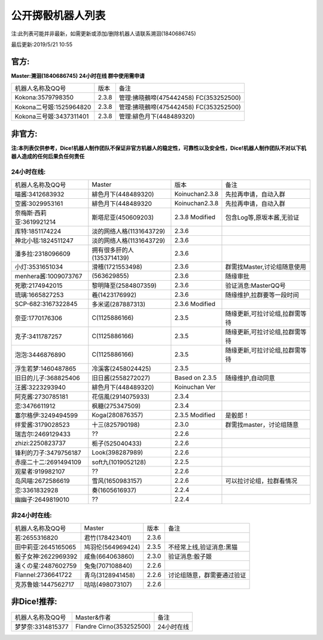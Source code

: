 ﻿.. toctree::
   :maxdepth: 0
   :caption: Contents:

公开掷骰机器人列表
------------------------------------

注:此列表可能并非最新，如需更新或添加/删除机器人请联系溯洄(1840686745)

最后更新:2019/5/21 10:55

官方:
==========

**Master:溯洄(1840686745) 24小时在线 群中使用需申请**

+--------------------------+---------+-----------------------------------------------------+
|机器人名称及QQ号          |版本     |备注                                                 |
+--------------------------+---------+-----------------------------------------------------+
|Kokona:3579798350         |2.3.8    |管理:拂晓鵺啼(475442458) FC(353252500)               |
+--------------------------+---------+-----------------------------------------------------+
|Kokona二号姬:1525964820   |2.3.8    |管理:拂晓鵺啼(475442458) FC(353252500)               |
+--------------------------+---------+-----------------------------------------------------+
|Kokona三号姬:3437311401   |2.3.8    |管理:緋色月下(448489320)                             |
+--------------------------+---------+-----------------------------------------------------+

非官方:
=======================

**注:本列表仅供参考，Dice!机器人制作团队不保证非官方机器人的稳定性，可靠性以及安全性，Dice!机器人制作团队不对以下机器人造成的任何后果负任何责任**

24小时在线:
+++++++++++++

+--------------------------+----------------------------+----------------+-----------------------------------------------+
| 机器人名称及QQ号         | Master                     | 版本           | 备注                                          |
+--------------------------+----------------------------+----------------+-----------------------------------------------+
| 喵酱:3412683932          | 緋色月下(448489320)        | Koinuchan2.3.8 | 先拉再申请，自动入群                          |
+--------------------------+----------------------------+----------------+-----------------------------------------------+
| 空酱:3029953161          | 緋色月下(448489320         | Koinuchan2.3.8 | 先拉再申请，自动入群                          |
+--------------------------+----------------------------+----------------+-----------------------------------------------+
| 奈梅斯·西莉亚:3619921214 | 斯塔尼亚(450609203)        | 2.3.8 Modified | 包含Log等,原坂本酱,无验证                     |
+--------------------------+----------------------------+----------------+-----------------------------------------------+
| 库特:1851174224          | 淡的网络人格(1131643729)   | 2.3.6          |                                               |
+--------------------------+----------------------------+----------------+-----------------------------------------------+
| 神北小毯:1824511247      | 淡的网络人格(1131643729)   | 2.3.6          |                                               |
+--------------------------+----------------------------+----------------+-----------------------------------------------+
| 潘多拉:2318096609        | 拥有很多肝的人(1353714139) | 2.3.6          |                                               |
+--------------------------+----------------------------+----------------+-----------------------------------------------+
| 小灯:3531651034          | 滑稽(1721553498)           | 2.3.6          | 群需找Master,讨论组随意使用                   |
+--------------------------+----------------------------+----------------+-----------------------------------------------+
| menhera酱:1009073767     | \(563629855\)              | 2.3.6          | 随缘审批                                      |
+--------------------------+----------------------------+----------------+-----------------------------------------------+
| 死歌:2174942015          | 黎明降至(2584807359)       | 2.3.6          | 验证消息:MasterQQ号                           |
+--------------------------+----------------------------+----------------+-----------------------------------------------+
| 琉璃:1665827253          | 羲(1423176992)             | 2.3.6          | 随缘维护,拉群要等一段时间                     |
+--------------------------+----------------------------+----------------+-----------------------------------------------+
| SCP-682:3167322845       | 多米诺(287887313)          | 2.3.6 Modified |                                               |
+--------------------------+----------------------------+----------------+-----------------------------------------------+
| 奈亚:1770176306          | C(1125886166)              | 2.3.5          | 随缘更新,可拉讨论组,拉群需等待                |
+--------------------------+----------------------------+----------------+-----------------------------------------------+
| 克子:3411787257          | C(1125886166)              | 2.3.5          | 随缘更新,可拉讨论组,拉群需等待                |
+--------------------------+----------------------------+----------------+-----------------------------------------------+
| 泡泡:3446876890          | C(1125886166)              | 2.3.5          | 随缘更新,可拉讨论组,拉群需等待                |
+--------------------------+----------------------------+----------------+-----------------------------------------------+
| 浮生若梦:1460487865      | 冷溪客(2458024425)         | 2.3.5          |                                               |
+--------------------------+----------------------------+----------------+-----------------------------------------------+
| 旧日的儿子:368825406     | 旧日酱(2558272027)         | Based on 2.3.5 | 随缘维护,自动同意                             |
+--------------------------+----------------------------+----------------+-----------------------------------------------+
| 汪酱:3223293940          | 緋色月下(448489320)        | Koinuchan Ver  |                                               |
+--------------------------+----------------------------+----------------+-----------------------------------------------+
| 阿克酱:2730785181        | 花信風(2914075933)         | 2.3.4          |                                               |
+--------------------------+----------------------------+----------------+-----------------------------------------------+
| 恋:3476611912            | 枫糖(275347509)            | 2.3.4          |                                               |
+--------------------------+----------------------------+----------------+-----------------------------------------------+
| 塞尔格伊:3249494599      | Koga(280876357)            | 2.3.5 Modified | 是骰郎！                                      |
+--------------------------+----------------------------+----------------+-----------------------------------------------+
| 绊爱酱:3179028523        | 十三(825790198)            | 2.3.0          | 群需找master，讨论组随意                      |
+--------------------------+----------------------------+----------------+-----------------------------------------------+
| 瑞吉尔:2469129433        | ??                         | 2.2.6          |                                               |
+--------------------------+----------------------------+----------------+-----------------------------------------------+
| zhizi:2250823737         | 栀子(525040433)            | 2.2.6          |                                               |
+--------------------------+----------------------------+----------------+-----------------------------------------------+
| 锋利的刀子:3479756187    | Look(398287989)            | 2.2.6          |                                               |
+--------------------------+----------------------------+----------------+-----------------------------------------------+
| 赤座二十二:2691494109    | soft九(1019052128)         | 2.2.5          |                                               |
+--------------------------+----------------------------+----------------+-----------------------------------------------+
| 观星者:919982107         | ??                         | 2.2.6          |                                               |
+--------------------------+----------------------------+----------------+-----------------------------------------------+
| 岛风喵:2672586619        | 雪风(1650983157)           | 2.2.6          | 可以拉讨论组，拉群看情况                      |
+--------------------------+----------------------------+----------------+-----------------------------------------------+
| 恋:3361832928            | 奏(1605616937)             | 2.2.4          |                                               |
+--------------------------+----------------------------+----------------+-----------------------------------------------+
| 幽幽子:2649819010        | ??                         | 2.2.4          |                                               |
+--------------------------+----------------------------+----------------+-----------------------------------------------+


非24小时在线:
+++++++++++++++

+--------------------------+------------------------------+------------------+----------------------------+
|机器人名称及QQ号          |Master                        |版本              |备注                        |
+--------------------------+------------------------------+------------------+----------------------------+
|若:2655316820             |君竹(178423401)               |2.3.6             |                            |
+--------------------------+------------------------------+------------------+----------------------------+
|田中莉亚:2645165065       |鸠羽伦(564969424)             |2.3.5             |不经常上线,验证消息:黑猫    |
+--------------------------+------------------------------+------------------+----------------------------+
|骰子女神:2622969392       |咸鱼(664063860)               |2.3.0             |验证消息:骰子姬             |
+--------------------------+------------------------------+------------------+----------------------------+
|遠くの星:2487602759       |兔兔(707108840)               |2.2.6             |                            |
+--------------------------+------------------------------+------------------+----------------------------+
|Flannel:2736641722        |青乌(3128941458)              |2.2.6             |讨论组随意，群需要通过验证  |
+--------------------------+------------------------------+------------------+----------------------------+
|克苏鲁娘:1447562717       |咕咕(498073107)               |2.2.6             |                            |
+--------------------------+------------------------------+------------------+----------------------------+


非Dice!推荐:
================

+--------------------------+------------------------------+----------------------------+
|机器人名称及QQ号          |Master&作者                   |备注                        |
+--------------------------+------------------------------+----------------------------+
|梦梦奈:3314815377         |Flandre Cirno(353252500)      |24小时在线                  |
+--------------------------+------------------------------+----------------------------+
